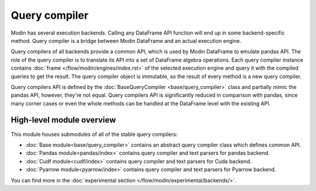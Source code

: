 Query compiler
==============

Modin has several execution backends. Calling any DataFrame API function will end up in
some backend-specific method. Query compiler is a bridge between Modin DataFrame and
an actual execution engine.

Query compilers of all backends provide a common API, which is used by Modin DataFrame
to emulate pandas API. The role of the query compiler is to translate its API into
a set of DataFrame algebra operations. Each query compiler instance contains
:doc:`frame </flow/modin/engines/index.rst>` of the selected execution engine and query
it with the compiled queries to get the result. The query compiler object is immutable,
so the result of every method is a new query compiler.

Query compilers API is defined by the :doc:`BaseQueryCompiler <base/query_compiler>` class
and partially mimic the pandas API, however, they're not equal. Query compilers API
is significantly reduced in comparison with pandas, since many corner cases or even the
whole methods can be handled at the DataFrame level with the existing API.

High-level module overview
''''''''''''''''''''''''''
This module houses submodules of all of the stable query compilers:

- :doc:`Base module<base/query_compiler>` contains an abstract query compiler class which defines common API.
- :doc:`Pandas module<pandas/index>` contains query compiler and text parsers for pandas backend.
- :doc:`Cudf module<cudf/index>` contains query compiler and text parsers for Cuda backend.
- :doc:`Pyarrow module<pyarrow/index>` contains query compiler and text parsers for Pyarrow backend.

You can find more in the :doc:`experimental section </flow/modin/experimental/backends/>`.

